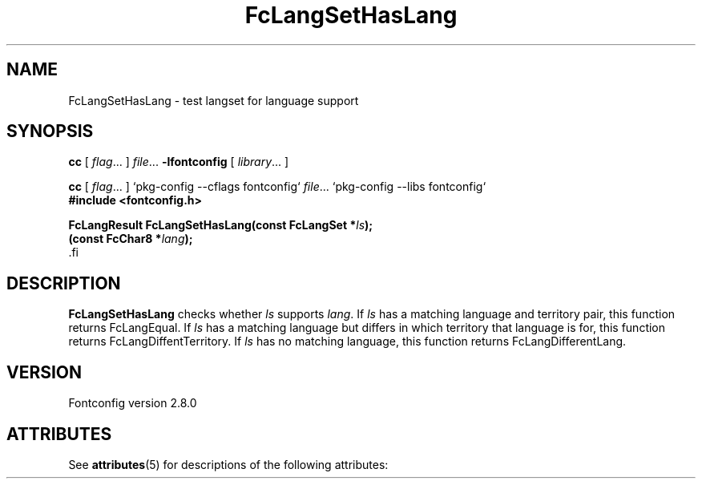 '\" t
.\\" auto-generated by docbook2man-spec $Revision: 1.2 $
.TH "FcLangSetHasLang" "3" "18 November 2009" "" ""
.SH NAME
FcLangSetHasLang \- test langset for language support
.SH SYNOPSIS
.nf
\fBcc\fR [ \fIflag\fR\&.\&.\&. ] \fIfile\fR\&.\&.\&. \fB\-lfontconfig\fR [ \fIlibrary\fR\&.\&.\&. ]
.fi
.sp
.nf
\fBcc\fR [ \fIflag\fR\&.\&.\&. ] `pkg-config --cflags fontconfig` \fIfile\fR\&.\&.\&. `pkg-config --libs fontconfig` 
.fi
.nf
\fB#include <fontconfig.h>
.sp
FcLangResult FcLangSetHasLang(const FcLangSet *\fIls\fB);
(const FcChar8 *\fIlang\fB);
\fR.fi
.SH "DESCRIPTION"
.PP
\fBFcLangSetHasLang\fR checks whether
\fIls\fR supports \fIlang\fR\&. If 
\fIls\fR has a matching language and territory pair,
this function returns FcLangEqual. If \fIls\fR has
a matching language but differs in which territory that language is for, this
function returns FcLangDiffentTerritory. If \fIls\fR 
has no matching language, this function returns FcLangDifferentLang.
.SH "VERSION"
.PP
Fontconfig version 2.8.0

.\" Begin Oracle Solaris update
.SH "ATTRIBUTES"
See \fBattributes\fR(5) for descriptions of the following attributes:
.sp
.TS
allbox;
cw(2.750000i)| cw(2.750000i)
lw(2.750000i)| lw(2.750000i).
ATTRIBUTE TYPE	ATTRIBUTE VALUE
Availability	system/library/fontconfig
Interface Stability	Volatile
MT-Level	Unknown
.TE
.sp
.\" End Oracle Solaris update
